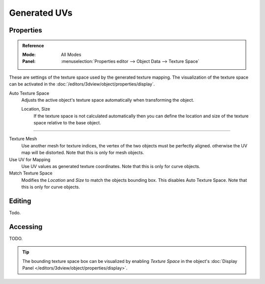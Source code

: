 
*************
Generated UVs
*************

.. _properties-texture-space:
.. _bpy.types.*texspace:
.. _bpy.types.Mesh.texture_mesh:
.. _bpy.types.Curve.use_uv_as_generated:
.. _bpy.ops.curve.match_texture_space:

Properties
==========

.. admonition:: Reference
   :class: refbox

   :Mode:      All Modes
   :Panel:     :menuselection:`Properties editor --> Object Data --> Texture Space`

These are settings of the texture space used by the generated texture mapping.
The visualization of the texture space can be activated in the :doc:`/editors/3dview/object/properties/display`.

Auto Texture Space
   Adjusts the active object's texture space automatically when transforming the object.
   
   Location, Size
      If the texture space is not calculated automatically then you can define
      the location and size of the texture space relative to the base object.
   
-----

Texture Mesh
    Use another mesh for texture indices, the vertex of the two objects must be perfectly aligned.
    otherwise the UV map will be distorted. Note that this is only for mesh objects.
Use UV for Mapping
   Use UV values as generated texture coordinates. Note that this is only for curve objects.
Match Texture Space
   Modifies the *Location* and *Size* to match the objects bounding box.
   This disables Auto Texture Space. Note that this is only for curve objects.
   
   .. is Match Texture Space the same thing as Auto Texture Space?


Editing
=======

Todo.

Accessing
=========

TODO.

.. tip::

   The bounding texture space box can be visualized by enabling *Texture Space* in the object's
   :doc:`Display Panel </editors/3dview/object/properties/display>`.
